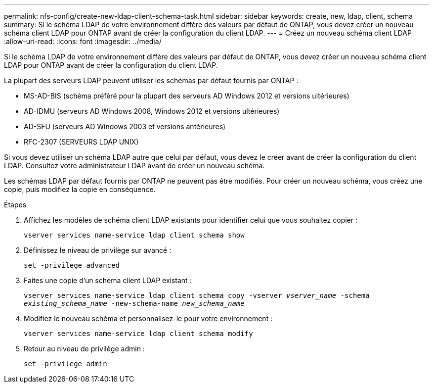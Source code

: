 ---
permalink: nfs-config/create-new-ldap-client-schema-task.html 
sidebar: sidebar 
keywords: create, new, ldap, client, schema 
summary: Si le schéma LDAP de votre environnement diffère des valeurs par défaut de ONTAP, vous devez créer un nouveau schéma client LDAP pour ONTAP avant de créer la configuration du client LDAP. 
---
= Créez un nouveau schéma client LDAP
:allow-uri-read: 
:icons: font
:imagesdir: ../media/


[role="lead"]
Si le schéma LDAP de votre environnement diffère des valeurs par défaut de ONTAP, vous devez créer un nouveau schéma client LDAP pour ONTAP avant de créer la configuration du client LDAP.

La plupart des serveurs LDAP peuvent utiliser les schémas par défaut fournis par ONTAP :

* MS-AD-BIS (schéma préféré pour la plupart des serveurs AD Windows 2012 et versions ultérieures)
* AD-IDMU (serveurs AD Windows 2008, Windows 2012 et versions ultérieures)
* AD-SFU (serveurs AD Windows 2003 et versions antérieures)
* RFC-2307 (SERVEURS LDAP UNIX)


Si vous devez utiliser un schéma LDAP autre que celui par défaut, vous devez le créer avant de créer la configuration du client LDAP. Consultez votre administrateur LDAP avant de créer un nouveau schéma.

Les schémas LDAP par défaut fournis par ONTAP ne peuvent pas être modifiés. Pour créer un nouveau schéma, vous créez une copie, puis modifiez la copie en conséquence.

.Étapes
. Affichez les modèles de schéma client LDAP existants pour identifier celui que vous souhaitez copier :
+
`vserver services name-service ldap client schema show`

. Définissez le niveau de privilège sur avancé :
+
`set -privilege advanced`

. Faites une copie d'un schéma client LDAP existant :
+
`vserver services name-service ldap client schema copy -vserver _vserver_name_ -schema _existing_schema_name_ -new-schema-name _new_schema_name_`

. Modifiez le nouveau schéma et personnalisez-le pour votre environnement :
+
`vserver services name-service ldap client schema modify`

. Retour au niveau de privilège admin :
+
`set -privilege admin`


